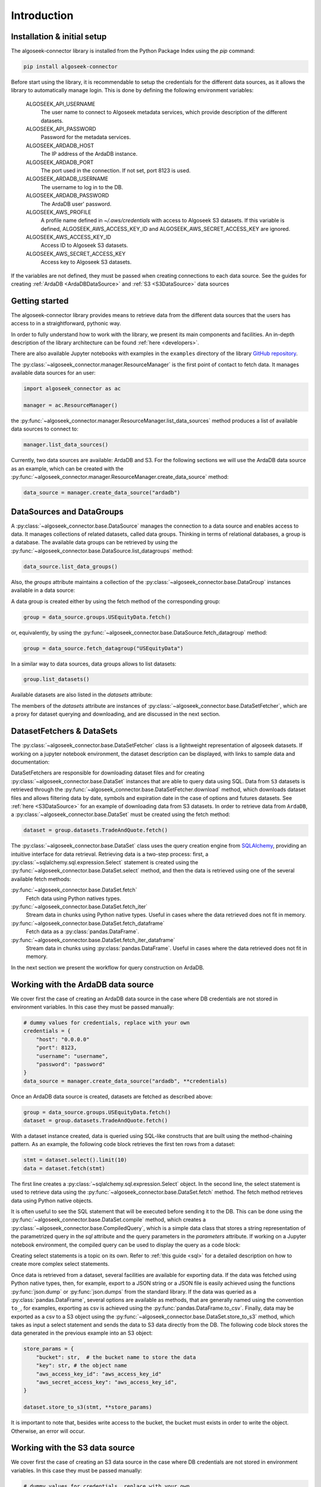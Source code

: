 .. _datasets:

Introduction
============

Installation & initial setup
----------------------------

The algoseek-connector library is installed from the Python Package Index using
the `pip` command:

.. code-block:: shell

    pip install algoseek-connector

Before start using the library, it is recommendable to setup the credentials for
the different data sources, as it allows the library to automatically manage
login. This is done by defining the following environment variables:

    ALGOSEEK_API_USERNAME
        The user name to connect to Algoseek metadata services, which provide
        description of the different datasets.
    ALGOSEEK_API_PASSWORD
        Password for the metadata services.
    ALGOSEEK_ARDADB_HOST
        The IP address of the ArdaDB instance.
    ALGOSEEK_ARDADB_PORT
        The port used in the connection. If not set, port 8123 is used.
    ALGOSEEK_ARDADB_USERNAME
        The username to log in to the DB.
    ALGOSEEK_ARDADB_PASSWORD
        The ArdaDB user' password.
    ALGOSEEK_AWS_PROFILE
        A profile name defined in `~/.aws/credentials` with access to Algoseek
        S3 datasets. If this variable is defined, ALGOSEEK_AWS_ACCESS_KEY_ID and
        ALGOSEEK_AWS_SECRET_ACCESS_KEY are ignored.
    ALGOSEEK_AWS_ACCESS_KEY_ID
        Access ID to Algoseek S3 datasets.
    ALGOSEEK_AWS_SECRET_ACCESS_KEY
        Access key to Algoseek S3 datasets.

If the variables are not defined, they must be passed when creating connections
to each data source. See the guides for creating
:ref:`ArdaDB <ArdaDBDataSource>` and :ref:`S3 <S3DataSource>` data sources

Getting started
---------------

The algoseek-connector library provides means to retrieve data from the different
data sources that the users has access to in a straightforward, pythonic way.

In order to fully understand how to work with the library, we present its main
components and facilities. An in-depth description of the library architecture
can be found :ref:`here <developers>`.

There are also available Jupyter notebooks with examples in the ``examples``
directory of the library
`GitHub repository <https://github.com/algoseekgit/algoseek-connector>`_.

The :py:class:`~algoseek_connector.manager.ResourceManager` is the first point of contact
to fetch data. It manages available data sources for an user:

.. code-block:: python

    import algoseek_connector as ac

    manager = ac.ResourceManager()

the :py:func:`~algoseek_connector.manager.ResourceManager.list_data_sources`
method produces a list of available data sources to connect to:

.. code-block:: python

    manager.list_data_sources()

Currently, two data sources are available: ArdaDB and S3. For the following
sections we will use the ArdaDB data source as an example, which can be
created with the
:py:func:`~algoseek_connector.manager.ResourceManager.create_data_source` method:

.. code-block:: python

    data_source = manager.create_data_source("ardadb")

DataSources and DataGroups
--------------------------

A :py:class:`~algoseek_connector.base.DataSource` manages the connection to a
data source and enables access to data. It manages collections of related
datasets, called data groups. Thinking in terms of relational databases, a group
is a database. The available data groups can be retrieved by using the
:py:func:`~algoseek_connector.base.DataSource.list_datagroups` method:

.. code-block:: python

    data_source.list_data_groups()

Also, the `groups` attribute maintains a collection of the
:py:class:`~algoseek_connector.base.DataGroup` instances available in a data source:

.. image:: ../_static/algoseek-groups.gif
    :alt: Autocompletion of data groups in a data source.


A data group is created either by using the fetch method of the corresponding
group:

.. code-block:: python

    group = data_source.groups.USEquityData.fetch()

or, equivalently, by using the :py:func:`~algoseek_connector.base.DataSource.fetch_datagroup`
method:

.. code-block:: python

    group = data_source.fetch_datagroup("USEquityData")

In a similar way to data sources, data groups allows to list datasets:

.. code-block:: python

    group.list_datasets()

Available datasets are also listed in the `datasets` attribute:

.. image:: ../_static/algoseek-datasets.gif
    :alt: Autocompletion of datasets in a data group.

The members of the `datasets` attribute are instances of
:py:class:`~algoseek_connector.base.DataSetFetcher`, which are a proxy for
dataset querying and downloading, and are discussed in the next section.

DatasetFetchers & DataSets
--------------------------

The :py:class:`~algoseek_connector.base.DataSetFetcher` class is a lightweight
representation of algoseek datasets. If working on a jupyter notebook
environment, the dataset description can be displayed, with links to sample data
and documentation:

.. image:: ../_static/algoseek-dataset-description.gif
    :alt: Description of datasets in jupyter notebooks.

DataSetFetchers are responsible for downloading dataset files and for creating
:py:class:`~algoseek_connector.base.DataSet` instances that are able to query
data using SQL. Data from ``S3`` datasets is retrieved through the
:py:func:`~algoseek_connector.base.DataSetFetcher.download` method, which
downloads dataset files and allows filtering data by date, symbols and expiration
date in the case of options and futures datasets. See :ref:`here <S3DataSource>`
for an example of downloading data from S3 datasets. In order to retrieve data
from ``ArdaDB``, a :py:class:`~algoseek_connector.base.DataSet` must be created
using the fetch method:

.. code-block:: python

    dataset = group.datasets.TradeAndQuote.fetch()

The :py:class:`~algoseek_connector.base.DataSet` class uses the query creation
engine from `SQLAlchemy <https://www.sqlalchemy.org/>`_, providing an intuitive
interface for data retrieval. Retrieving data is a two-step process: first, a
:py:class:`~sqlalchemy.sql.expression.Select` statement is created using the
:py:func:`~algoseek_connector.base.DataSet.select` method, and then the data is
retrieved using one of the several available fetch methods:

:py:func:`~algoseek_connector.base.DataSet.fetch`
    Fetch data using Python natives types.
:py:func:`~algoseek_connector.base.DataSet.fetch_iter`
    Stream data in chunks using Python native types. Useful in cases where
    the data retrieved does not fit in memory.
:py:func:`~algoseek_connector.base.DataSet.fetch_dataframe`
    Fetch data as a :py:class:`pandas.DataFrame`.
:py:func:`~algoseek_connector.base.DataSet.fetch_iter_dataframe`
    Stream data in chunks using :py:class:`pandas.DataFrame`. Useful in cases
    where the data retrieved does not fit in memory.

In the next section we present the workflow for query construction on ArdaDB.

.. _ArdaDBDataSource:

Working with the ArdaDB data source
-----------------------------------

We cover first the case of creating an ArdaDB data source in the case where DB
credentials are not stored in environment variables. In this case they must be
passed manually:

.. code-block:: python

    # dummy values for credentials, replace with your own
    credentials = {
        "host": "0.0.0.0"
        "port": 8123,
        "username": "username",
        "password": "password"
    }
    data_source = manager.create_data_source("ardadb", **credentials)

Once an ArdaDB data source is created, datasets are fetched as described
above:

.. code-block:: python

    group = data_source.groups.USEquityData.fetch()
    dataset = group.datasets.TradeAndQuote.fetch()


With a dataset instance created, data is queried using SQL-like constructs that
are built using the method-chaining pattern. As an example, the following code
block retrieves the first ten rows from a dataset:

.. code-block:: python

    stmt = dataset.select().limit(10)
    data = dataset.fetch(stmt)

The first line creates a :py:class:`~sqlalchemy.sql.expression.Select` object.
In the second line, the select statement is used to retrieve data using the
:py:func:`~algoseek_connector.base.DataSet.fetch` method. The fetch method
retrieves data using Python native objects.

It is often useful to see the SQL statement that will be executed before sending
it to the DB. This can be done using the
:py:func:`~algoseek_connector.base.DataSet.compile` method, which creates a
:py:class:`~algoseek_connector.base.CompiledQuery`, which is a simple data class
that stores a string representation of the parametrized query in the `sql`
attribute and the query parameters in the `parameters` attribute. If working on
a Jupyter notebook environment, the compiled query can be used to display the
query as a code block:

.. image:: ../_static/sql-code-block.png
    :alt: Displaying a SQL query as a code block in a Jupyter notebook.

Creating select statements is a topic on its own. Refer to
:ref:`this guide <sql>` for a detailed description on how to create more complex
select statements.

Once data is retrieved from a dataset, several facilities are available for
exporting data. If the data was fetched using Python native types, then,
for example, export to a JSON string or a JSON file is easily achieved using the
functions :py:func:`json.dump` or :py:func:`json.dumps` from the standard
library. If the data was queried as a :py:class:`pandas.DataFrame`, several
options are available as methods, that are generally named using the convention
``to_``, for examples, exporting as csv is achieved using the
:py:func:`pandas.DataFrame.to_csv`. Finally, data may be exported as a csv to a
S3 object using the :py:func:`~algoseek_connector.base.DataSet.store_to_s3`
method, which takes as input a select statement and sends the data to S3 data
directly from the DB. The following code block stores the data generated in
the previous example into an S3 object:

.. code-block:: python

    store_params = {
        "bucket": str,  # the bucket name to store the data
        "key": str, # the object name
        "aws_access_key_id": "aws_access_key_id"
        "aws_secret_access_key": "aws_access_key_id",
    }

    dataset.store_to_s3(stmt, **store_params)

It is important to note that, besides write access to the bucket, the bucket
must exists in order to write the object. Otherwise, an error will occur.

.. _S3DataSource:

Working with the S3 data source
-------------------------------

We cover first the case of creating an S3 data source in the case where DB
credentials are not stored in environment variables. In this case they must be
passed manually:

.. code-block:: python

    # dummy values for credentials, replace with your own
    credentials = {
        "aws_access_key_id": "aws_access_key_id",
        "aws_secret_access_key": "aws_secret_access_key",
    }
    data_source = manager.create_data_source("s3", **credentials)

Once an S3 data source is created, data can be downloaded from the dataset
using the download method:

.. code-block:: python

    from pathlib import Path

    group = data_source.groups.us_equity.fetch()
    dataset_fetcher = group.datasets.eq_taq

    # create download dir if it does not exists
    download_path = Path(".")
    download_path.mkdir(exist_ok=True)

    # set date range and symbol filters
    date_range = ("20230701", "20230731")
    symbols = ["ABC", "CDE"]
    dataset_fetcher.download(
        download_path, date=date_range, symbols=symbols
    )

The :py:func:`~algoseek_connector.base.DataSetFetcher.download` method supports
file filtering by symbols, date range and expiration date for futures and options
datasets. For detailed information on how to use the download method, refer
to the :ref:`API documentation <API>`.

It is important to be careful when selecting which data to download as large
amounts of data will result in high costs associated with the usage of the S3
service. Currently, a hard threshold for downloading data in a single call is
set to 1 TiB.
